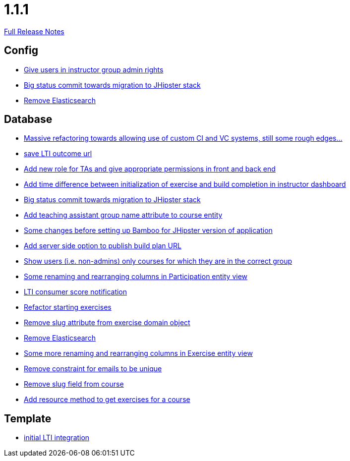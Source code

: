 // SPDX-FileCopyrightText: 2023 Artemis Changelog Contributors
//
// SPDX-License-Identifier: CC-BY-SA-4.0

= 1.1.1

link:https://github.com/ls1intum/Artemis/releases/tag/1.1.1[Full Release Notes]

== Config

* link:https://www.github.com/ls1intum/Artemis/commit/c0a5efd80277a4820cd0c095ff2edc6f99f26bec/[Give users in instructor group admin rights]
* link:https://www.github.com/ls1intum/Artemis/commit/9415f8359446ff1539570602c10c66629fdf8dee/[Big status commit towards migration to JHipster stack]
* link:https://www.github.com/ls1intum/Artemis/commit/0cf6e2fc0fee1fd116f07a97fb3d7742ebe58ca2/[Remove Elasticsearch]


== Database

* link:https://www.github.com/ls1intum/Artemis/commit/927aa2c2c6c306deb54334c3ea133767be023a70/[Massive refactoring towards allowing use of custom CI and VC systems, still some rough edges...]
* link:https://www.github.com/ls1intum/Artemis/commit/83420a91de101b067763dccc54dae66eb684f66f/[save LTI outcome url]
* link:https://www.github.com/ls1intum/Artemis/commit/b3ff6f1d50266ae506993443bba3c95d4d155574/[Add new role for TAs and give appropriate permissions in front and back end]
* link:https://www.github.com/ls1intum/Artemis/commit/1551c2efc83553876a61f67fce27e3f71acddfdf/[Add time difference between initialization of exercise and build completion in instructor dashboard]
* link:https://www.github.com/ls1intum/Artemis/commit/9415f8359446ff1539570602c10c66629fdf8dee/[Big status commit towards migration to JHipster stack]
* link:https://www.github.com/ls1intum/Artemis/commit/f3f54b15d3beefa03911c0ff4742320d96bbcd15/[Add teaching assistant group name attribute to course entity]
* link:https://www.github.com/ls1intum/Artemis/commit/e1613f4ec6a7b02decd691f6d0336c74e0267a6e/[Some changes before setting up Bamboo for JHipster version of application]
* link:https://www.github.com/ls1intum/Artemis/commit/74a0e02ead6b4fe16a0c84d147d1a0454d9d01d3/[Add server side option to publish build plan URL]
* link:https://www.github.com/ls1intum/Artemis/commit/b57b28f9ef4bf69ba2baecbc4f93c5c29fbcf56f/[Show users (i.e. non-admins) only courses for which they are in the correct group]
* link:https://www.github.com/ls1intum/Artemis/commit/ab286f67f2406bf6aa79bf6c6d42665ba3610887/[Some renaming and rearranging columns in Participation entity view]
* link:https://www.github.com/ls1intum/Artemis/commit/828ba49fde370e464f1d651c520967c389bb9767/[LTI consumer score notification]
* link:https://www.github.com/ls1intum/Artemis/commit/ca71ea91ef1c1e98e1fe6aef6253283ece637421/[Refactor starting exercises]
* link:https://www.github.com/ls1intum/Artemis/commit/c10c6bf88a3f50bd6673871e8bbabe05e5ac7ec5/[Remove slug attribute from exercise domain object]
* link:https://www.github.com/ls1intum/Artemis/commit/0cf6e2fc0fee1fd116f07a97fb3d7742ebe58ca2/[Remove Elasticsearch]
* link:https://www.github.com/ls1intum/Artemis/commit/b24d558a9fde8325f33d94d2790f594a961ca2a5/[Some more renaming and rearranging columns in Exercise entity view]
* link:https://www.github.com/ls1intum/Artemis/commit/1eba07f070a2c381730567bc1fa4ec813cb369b4/[Remove constraint for emails to be unique]
* link:https://www.github.com/ls1intum/Artemis/commit/ffa16840182fb5ecbc8408d6cd0c6761dda54b9f/[Remove slug field from course]
* link:https://www.github.com/ls1intum/Artemis/commit/784cce3b2b4374570e9508b6d0a4a7d349bf1c05/[Add resource method to get exercises for a course]


== Template

* link:https://www.github.com/ls1intum/Artemis/commit/3e468e9a351eda91c553a0588fa32ea7b64a99af/[initial LTI integration]
